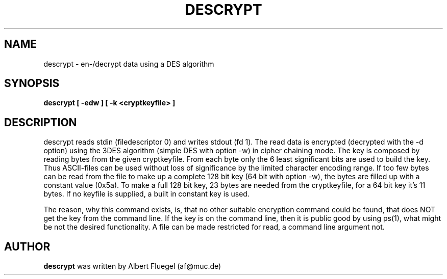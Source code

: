 .TH DESCRYPT 8 "2001 May 3" "Debian Project"
.SH NAME
descrypt \- en-/decrypt data using a DES algorithm
.SH SYNOPSIS
.B descrypt [ -edw ] [ -k <cryptkeyfile> ]
.SH DESCRIPTION
descrypt reads stdin (filedescriptor 0) and writes stdout (fd 1).
The read data is encrypted (decrypted with the -d option)
using the 3DES algorithm (simple DES
with option -w) in cipher chaining mode. The key is composed by
reading bytes from the given cryptkeyfile. From each byte only
the 6 least significant bits are used to build the key. Thus
ASCII-files can be used without loss of significance by the limited
character encoding range. If too
few bytes can be read from the file to make up a complete 128 bit
key (64 bit with option -w), the bytes are filled up with a
constant value (0x5a). To make a full 128 bit key, 23 bytes are
needed from the cryptkeyfile, for a 64 bit key it's 11 bytes.
If no keyfile is supplied, a built in constant key is used.

The reason, why this command exists, is, that no other suitable
encryption command could be found, that does NOT get the key
from the command line. If the key is on the command line, then
it is public good by using ps(1), what might be not the desired
functionality. A file can be made restricted for read, a command
line argument not.
.SH AUTHOR
.B descrypt 
was written by Albert Fluegel (af@muc.de)
